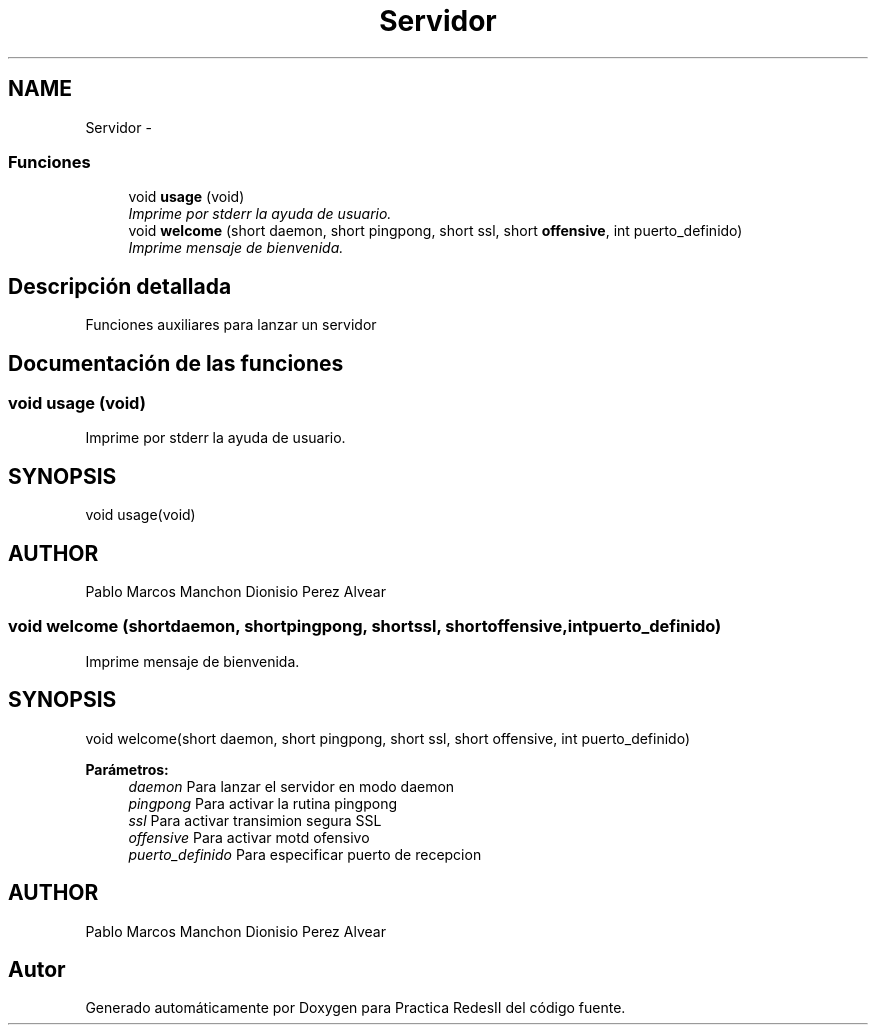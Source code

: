 .TH "Servidor" 3 "Domingo, 7 de Mayo de 2017" "Version 3.0" "Practica RedesII" \" -*- nroff -*-
.ad l
.nh
.SH NAME
Servidor \- 
.SS "Funciones"

.in +1c
.ti -1c
.RI "void \fBusage\fP (void)"
.br
.RI "\fIImprime por stderr la ayuda de usuario\&. \fP"
.ti -1c
.RI "void \fBwelcome\fP (short daemon, short pingpong, short ssl, short \fBoffensive\fP, int puerto_definido)"
.br
.RI "\fIImprime mensaje de bienvenida\&. \fP"
.in -1c
.SH "Descripción detallada"
.PP 

.PP
.PP
Funciones auxiliares para lanzar un servidor
.PP
.PP
 
.SH "Documentación de las funciones"
.PP 
.SS "void usage (void)"

.PP
Imprime por stderr la ayuda de usuario\&. 
.SH "SYNOPSIS"
.PP
.PP
.nf
void usage(void)
.fi
.PP
.SH "AUTHOR"
.PP
Pablo Marcos Manchon Dionisio Perez Alvear
.PP
.PP
 
.SS "void welcome (shortdaemon, shortpingpong, shortssl, shortoffensive, intpuerto_definido)"

.PP
Imprime mensaje de bienvenida\&. 
.SH "SYNOPSIS"
.PP
.PP
.nf
void welcome(short daemon, short pingpong, short ssl, short offensive, int puerto_definido)
.fi
.PP
.PP
\fBParámetros:\fP
.RS 4
\fIdaemon\fP Para lanzar el servidor en modo daemon 
.br
\fIpingpong\fP Para activar la rutina pingpong 
.br
\fIssl\fP Para activar transimion segura SSL 
.br
\fIoffensive\fP Para activar motd ofensivo 
.br
\fIpuerto_definido\fP Para especificar puerto de recepcion
.RE
.PP
.SH "AUTHOR"
.PP
Pablo Marcos Manchon Dionisio Perez Alvear
.PP
.PP
 
.SH "Autor"
.PP 
Generado automáticamente por Doxygen para Practica RedesII del código fuente\&.
